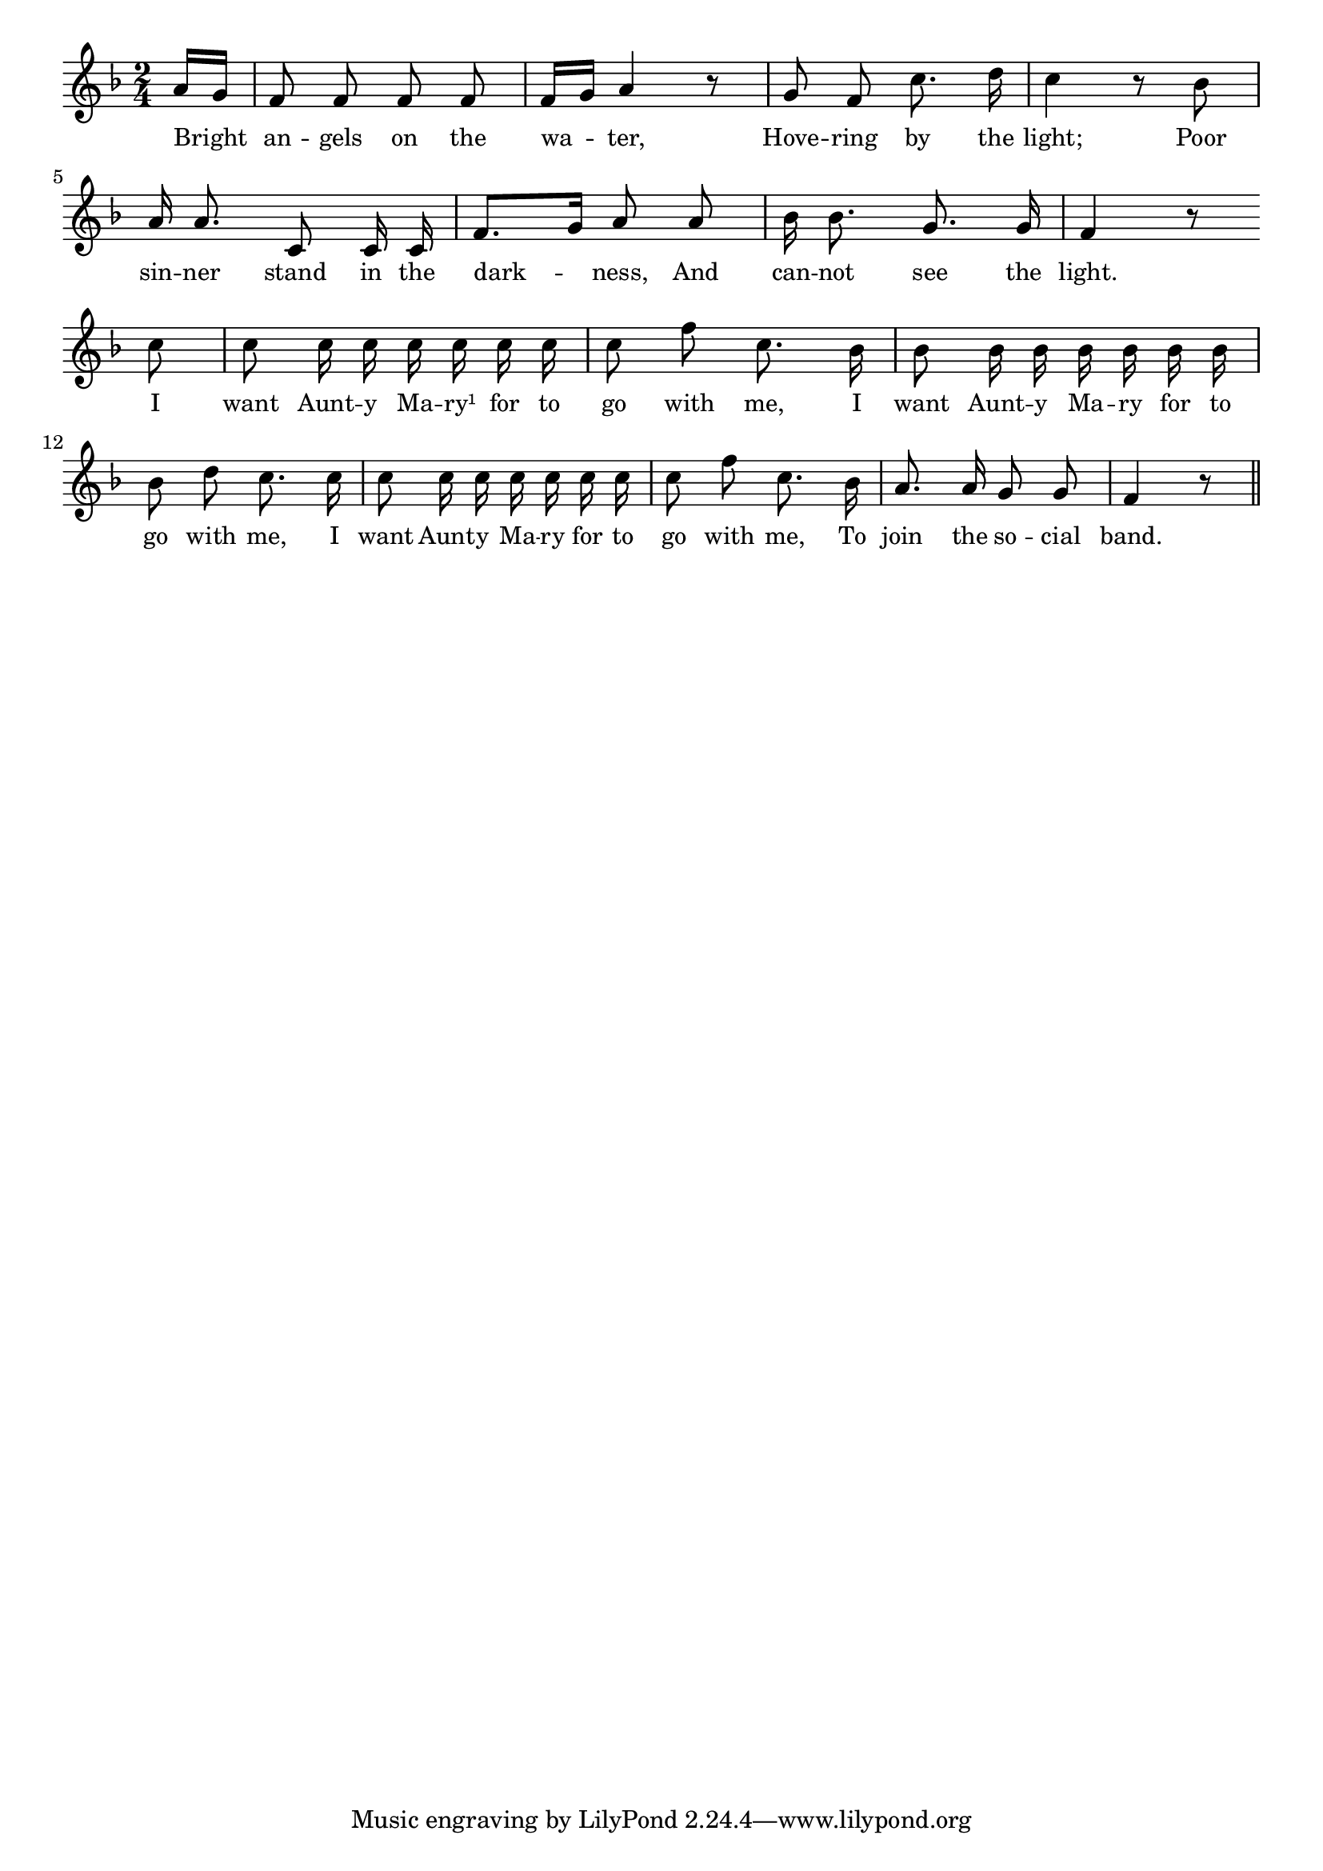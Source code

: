 % 127.ly - Score sheet for "The Social Band"
% Copyright (C) 2007  Marcus Brinkmann <marcus@gnu.org>
%
% This score sheet is free software; you can redistribute it and/or
% modify it under the terms of the Creative Commons Legal Code
% Attribution-ShareALike as published by Creative Commons; either
% version 2.0 of the License, or (at your option) any later version.
%
% This score sheet is distributed in the hope that it will be useful,
% but WITHOUT ANY WARRANTY; without even the implied warranty of
% MERCHANTABILITY or FITNESS FOR A PARTICULAR PURPOSE.  See the
% Creative Commons Legal Code Attribution-ShareALike for more details.
%
% You should have received a copy of the Creative Commons Legal Code
% Attribution-ShareALike along with this score sheet; if not, write to
% Creative Commons, 543 Howard Street, 5th Floor,
% San Francisco, CA 94105-3013  United States

\version "2.21.0"

%\header
%{
%  title = "The Social Band"
%  composer = "trad."
%}

melody =
<<
     \context Voice
    {
	\set Staff.midiInstrument = "acoustic grand"
	\override Staff.VerticalAxisGroup.minimum-Y-extent = #'(0 . 0)
	
	\autoBeamOff

	\time 2/4
	\clef violin
	\key f \major
	{
	    \partial 8 a'16[ g'] | f'8 f' f' f' |
	    f'16[ g'] a'4 r8 | g'8 f' c''8. d''16 | c''4 r8 bes' |
	    a'16 a'8. c'8 c'16 c' | f'8.[ g'16] a'8 a' |
	    bes'16 bes'8. g'8. g'16 | f'4 r8 \break
	    c''8 | c''8 c''16 c'' c'' c'' c'' c'' | c''8 f''8 c''8. bes'16 |
	    bes'8 bes'16 bes' bes' bes' bes' bes' | bes'8 d'' c''8. c''16 |
	    c''8 c''16 c'' c'' c'' c'' c'' | c''8 f'' c''8. bes'16 |
	    a'8. a'16 g'8 g' | f'4 r8 \bar "||"
	}
    }
    \new Lyrics
    \lyricsto "" {
        \override LyricText.font-size = #0
        \override StanzaNumber.font-size = #-1

	Bright an -- gels on the wa -- ter,
	Hove -- ring by the light;
	Poor sin -- ner stand in the dark -- ness,
	And can -- not see the light.

	I want Aunt -- y Ma -- ry¹ for to go with me,
	I want Aunt -- y Ma -- ry for to go with me,
	I want Aunt -- y Ma -- ry for to go with me,
	To join the so -- cial band.
    }
>>


\score
{
  \new Staff { \melody }

  \layout { indent = 0.0 }
}

\score
{
  \new Staff { \unfoldRepeats \melody }

  
  \midi {
    \tempo 4 = 100
    }


}
